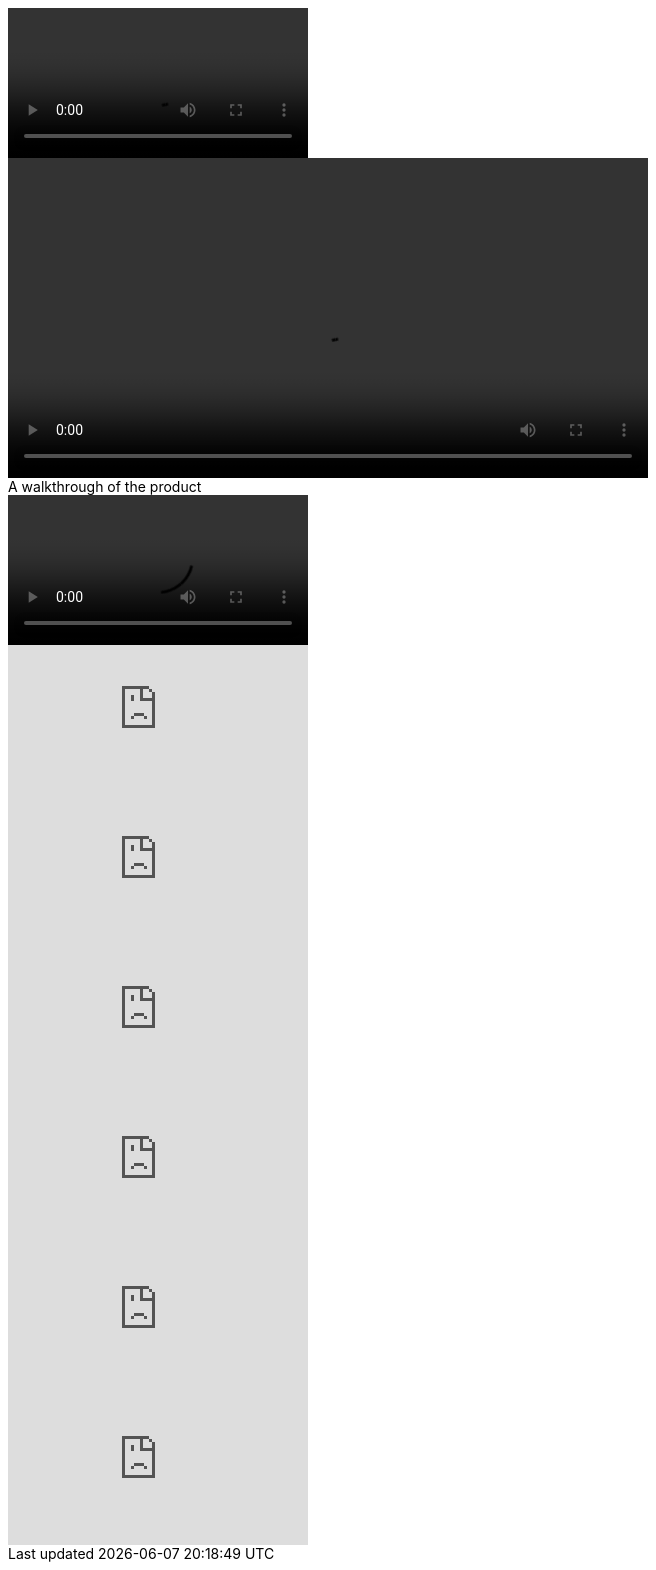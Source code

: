 ////
Included in:
- user-manual: Video
- quick-ref
////

// tag::base[]
video::video-file.mp4[]
// end::base[]

// tag::attr[]
video::video-file.mp4[width=640,start=60,opts=autoplay]
// end::attr[]

// tag::caption[]
.A walkthrough of the product
video::video-file.mp4[]
// end::caption[]

// tag::youtube[]
video::RvRhUHTV_8k[youtube]
// end::youtube[]

// tag::youtube-with-list[]
video::RvRhUHTV_8k[youtube,list=PLDitloyBcHOm49bxNhvGgg0f9NRZ5lSaP]
// end::youtube-with-list[]

// tag::youtube-with-list-in-target[]
video::RvRhUHTV_8k/PLDitloyBcHOm49bxNhvGgg0f9NRZ5lSaP[youtube]
// end::youtube-with-list-in-target[]

// tag::youtube-with-playlist[]
video::RvRhUHTV_8k[youtube,playlist="_SvwdK_HibQ,SGqg_ZzThDU"]
// end::youtube-with-playlist[]

// tag::youtube-with-playlist-in-target[]
video::RvRhUHTV_8k,_SvwdK_HibQ,SGqg_ZzThDU[youtube]
// end::youtube-with-playlist-in-target[]

// tag::vimeo[]
video::67480300[vimeo]
// end::vimeo[]
